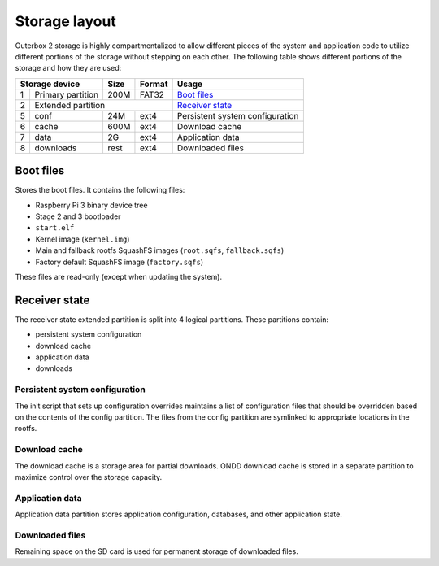 Storage layout
==============

Outerbox 2 storage is highly compartmentalized to allow different pieces of the
system and application code to utilize different portions of the storage
without stepping on each other. The following table shows different portions of
the storage and how they are used:

+-----------------------+-------+-----------+---------------------------------+
| Storage device        | Size  | Format    | Usage                           |
+===+===================+=======+===========+=================================+
| 1 | Primary partition | 200M  | FAT32     | `Boot files`_                   |
+---+-------------------+-------+-----------+---------------------------------+
| 2 | Extended partition                    | `Receiver state`_               |
+---+-------------------+-------+-----------+---------------------------------+
| 5 | conf              | 24M   | ext4      | Persistent system configuration |
+---+-------------------+-------+-----------+---------------------------------+
| 6 | cache             | 600M  | ext4      | Download cache                  |
+---+-------------------+-------+-----------+---------------------------------+
| 7 | data              | 2G    | ext4      | Application data                |
+---+-------------------+-------+-----------+---------------------------------+
| 8 | downloads         | rest  | ext4      | Downloaded files                |
+---+-------------------+-------+-----------+---------------------------------+

Boot files
----------

Stores the boot files. It contains the following files:

- Raspberry Pi 3 binary device tree
- Stage 2 and 3 bootloader
- ``start.elf``
- Kernel image (``kernel.img``)
- Main and fallback rootfs SquashFS images (``root.sqfs``, ``fallback.sqfs``)
- Factory default SquashFS image (``factory.sqfs``)

These files are read-only (except when updating the system).

Receiver state
--------------

The receiver state extended partition is split into 4 logical partitions. These
partitions contain:

- persistent system configuration
- download cache
- application data
- downloads

Persistent system configuration
^^^^^^^^^^^^^^^^^^^^^^^^^^^^^^^

The init script that sets up configuration overrides maintains a list of
configuration files that should be overridden based on the contents of the
config partition. The files from the config partition are symlinked to
appropriate locations in the rootfs.

Download cache
^^^^^^^^^^^^^^

The download cache is a storage area for partial downloads. ONDD download cache
is stored in a separate partition to maximize control over the storage
capacity.

Application data
^^^^^^^^^^^^^^^^

Application data partition stores application configuration, databases, and
other application state.

Downloaded files
^^^^^^^^^^^^^^^^

Remaining space on the SD card is used for permanent storage of downloaded
files.
